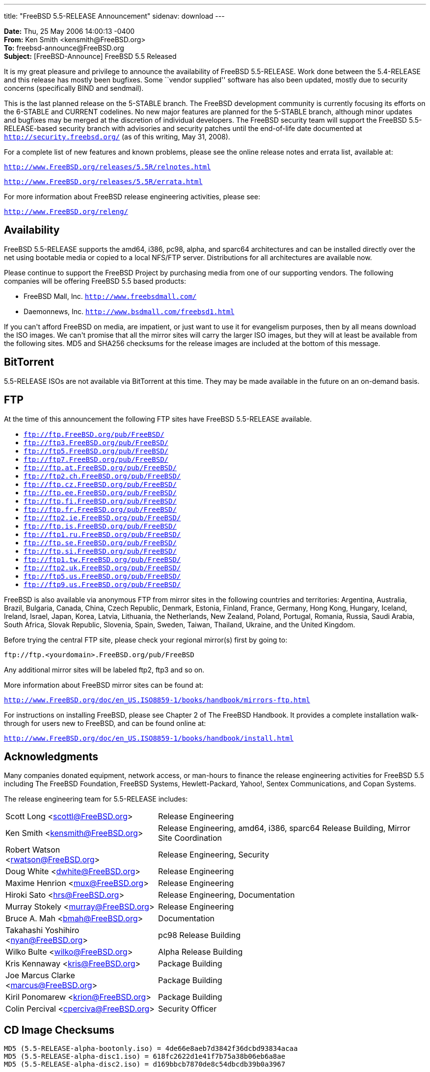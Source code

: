 ---
title: "FreeBSD 5.5-RELEASE Announcement"
sidenav: download
---

++++


  <p><b>Date:</b> Thu, 25 May 2006 14:00:13 -0400<br clear="none" />
     <b>From:</b> Ken Smith &lt;kensmith@FreeBSD.org&gt;<br clear="none" />
     <b>To:</b> freebsd-announce@FreeBSD.org<br clear="none" />
     <b>Subject:</b> [FreeBSD-Announce] FreeBSD 5.5 Released</p>

<p>It is my great pleasure and privilege to announce the availability of
FreeBSD 5.5-RELEASE.  Work done between the 5.4-RELEASE and this release
has mostly been bugfixes.  Some ``vendor supplied'' software has also
been updated, mostly due to security concerns (specifically BIND
and sendmail).</p>

<p>This is the last planned release on the 5-STABLE
branch.  The FreeBSD development community is currently focusing its
efforts on the 6-STABLE and CURRENT codelines.  No new major features
are planned for the 5-STABLE branch, although minor updates and bugfixes
may be merged at the discretion of individual developers.  The FreeBSD
security team will support the FreeBSD 5.5-RELEASE-based security branch
with advisories and security patches until the end-of-life date documented
at
<a href="http://security.freebsd.org/" shape="rect"><tt>http://security.freebsd.org/</tt></a>
(as of this writing, May 31, 2008).</p>

<p>For a complete list of new features and known problems, please see the
online release notes and errata list, available at:</p>

<p><a href="http://www.FreeBSD.org/releases/5.5R/relnotes.html" shape="rect"><tt>http://www.FreeBSD.org/releases/5.5R/relnotes.html</tt></a></p>

<p><a href="http://www.FreeBSD.org/releases/5.5R/errata.html" shape="rect"><tt>http://www.FreeBSD.org/releases/5.5R/errata.html</tt></a></p>

<p>For more information about FreeBSD release engineering activities,
please see:</p>

<p><a href="http://www.FreeBSD.org/releng/" shape="rect"><tt>http://www.FreeBSD.org/releng/</tt></a></p>

<h2>Availability</h2>

<p>FreeBSD 5.5-RELEASE supports the amd64, i386, pc98, alpha, and sparc64
architectures and can be installed directly over the net using
bootable media or copied to a local NFS/FTP server.  Distributions
for all architectures are available now.</p>

<p>Please continue to support the FreeBSD Project by purchasing media
from one of our supporting vendors.  The following companies will be
offering FreeBSD 5.5 based products:</p>

<ul>
  <li><p>FreeBSD Mall, Inc.
    <tt><a href="http://www.freebsdmall.com/" shape="rect">http://www.freebsdmall.com/</a></tt></p></li>
  <li><p>Daemonnews, Inc.
    <tt><a href="http://www.bsdmall.com/freebsd1.html" shape="rect">http://www.bsdmall.com/freebsd1.html</a></tt></p></li>
</ul>

<p>If you can't afford FreeBSD on media, are impatient, or just want to
use it for evangelism purposes, then by all means download the ISO
images.  We can't promise that all the mirror sites will carry the
larger ISO images, but they will at least be available from the
following sites.  MD5 and SHA256 checksums for the release images are
included at the bottom of this message.</p>

<h2>BitTorrent</h2>

<p>5.5-RELEASE ISOs are not available via BitTorrent at this time.  They
may be made available in the future on an on-demand basis.</p>

<h2>FTP</h2>

<p>At the time of this announcement the following FTP sites have FreeBSD
5.5-RELEASE available.</p>

<ul>
  <li><tt><a href="ftp://ftp.FreeBSD.org/pub/FreeBSD/" shape="rect">ftp://ftp.FreeBSD.org/pub/FreeBSD/</a></tt></li>
  <li><tt><a href="ftp://ftp3.FreeBSD.org/pub/FreeBSD/" shape="rect">ftp://ftp3.FreeBSD.org/pub/FreeBSD/</a></tt></li>
  <li><tt><a href="ftp://ftp5.FreeBSD.org/pub/FreeBSD/" shape="rect">ftp://ftp5.FreeBSD.org/pub/FreeBSD/</a></tt></li>
  <li><tt><a href="ftp://ftp7.FreeBSD.org/pub/FreeBSD/" shape="rect">ftp://ftp7.FreeBSD.org/pub/FreeBSD/</a></tt></li>
  <li><tt><a href="ftp://ftp.at.FreeBSD.org/pub/FreeBSD/" shape="rect">ftp://ftp.at.FreeBSD.org/pub/FreeBSD/</a></tt></li>
  <li><tt><a href="ftp://ftp2.ch.FreeBSD.org/pub/FreeBSD/" shape="rect">ftp://ftp2.ch.FreeBSD.org/pub/FreeBSD/</a></tt></li>
  <li><tt><a href="ftp://ftp.cz.FreeBSD.org/pub/FreeBSD/" shape="rect">ftp://ftp.cz.FreeBSD.org/pub/FreeBSD/</a></tt></li>
  <li><tt><a href="ftp://ftp.ee.FreeBSD.org/pub/FreeBSD/" shape="rect">ftp://ftp.ee.FreeBSD.org/pub/FreeBSD/</a></tt></li>
  <li><tt><a href="ftp://ftp.fi.FreeBSD.org/pub/FreeBSD/" shape="rect">ftp://ftp.fi.FreeBSD.org/pub/FreeBSD/</a></tt></li>
  <li><tt><a href="ftp://ftp.fr.FreeBSD.org/pub/FreeBSD/" shape="rect">ftp://ftp.fr.FreeBSD.org/pub/FreeBSD/</a></tt></li>
  <li><tt><a href="ftp://ftp2.ie.FreeBSD.org/pub/FreeBSD/" shape="rect">ftp://ftp2.ie.FreeBSD.org/pub/FreeBSD/</a></tt></li>
  <li><tt><a href="ftp://ftp.is.FreeBSD.org/pub/FreeBSD/" shape="rect">ftp://ftp.is.FreeBSD.org/pub/FreeBSD/</a></tt></li>
  <li><tt><a href="ftp://ftp1.ru.FreeBSD.org/pub/FreeBSD/" shape="rect">ftp://ftp1.ru.FreeBSD.org/pub/FreeBSD/</a></tt></li>
  <li><tt><a href="ftp://ftp.se.FreeBSD.org/pub/FreeBSD/" shape="rect">ftp://ftp.se.FreeBSD.org/pub/FreeBSD/</a></tt></li>
  <li><tt><a href="ftp://ftp.si.FreeBSD.org/pub/FreeBSD/" shape="rect">ftp://ftp.si.FreeBSD.org/pub/FreeBSD/</a></tt></li>
  <li><tt><a href="ftp://ftp1.tw.FreeBSD.org/pub/FreeBSD/" shape="rect">ftp://ftp1.tw.FreeBSD.org/pub/FreeBSD/</a></tt></li>
  <li><tt><a href="ftp://ftp2.uk.FreeBSD.org/pub/FreeBSD/" shape="rect">ftp://ftp2.uk.FreeBSD.org/pub/FreeBSD/</a></tt></li>
  <li><tt><a href="ftp://ftp5.us.FreeBSD.org/pub/FreeBSD/" shape="rect">ftp://ftp5.us.FreeBSD.org/pub/FreeBSD/</a></tt></li>
  <li><tt><a href="ftp://ftp9.us.FreeBSD.org/pub/FreeBSD/" shape="rect">ftp://ftp9.us.FreeBSD.org/pub/FreeBSD/</a></tt></li>
</ul>

<p>FreeBSD is also available via anonymous FTP from mirror sites in
the following countries and territories:  Argentina, Australia, Brazil,
Bulgaria, Canada, China, Czech Republic, Denmark, Estonia, Finland,
France, Germany, Hong Kong, Hungary, Iceland, Ireland, Israel, Japan,
Korea, Latvia, Lithuania, the Netherlands, New Zealand, Poland, Portugal,
Romania, Russia, Saudi Arabia, South Africa, Slovak Republic, Slovenia,
Spain, Sweden, Taiwan, Thailand, Ukraine, and the United Kingdom.</p>

<p>Before trying the central FTP site, please check your regional
mirror(s) first by going to:</p>

<p><tt>ftp://ftp.&lt;yourdomain&gt;.FreeBSD.org/pub/FreeBSD</tt></p>

<p>Any additional mirror sites will be labeled ftp2, ftp3 and so on.</p>

<p>More information about FreeBSD mirror sites can be found at:</p>

<p><a href="http://www.FreeBSD.org/doc/en_US.ISO8859-1/books/handbook/mirrors-ftp.html" shape="rect"><tt>http://www.FreeBSD.org/doc/en_US.ISO8859-1/books/handbook/mirrors-ftp.html</tt></a></p>

<p>For instructions on installing FreeBSD, please see Chapter 2 of The
FreeBSD Handbook.  It provides a complete installation walk-through
for users new to FreeBSD, and can be found online at:</p>

<p><a href="http://www.FreeBSD.org/doc/en_US.ISO8859-1/books/handbook/install.html" shape="rect"><tt>http://www.FreeBSD.org/doc/en_US.ISO8859-1/books/handbook/install.html</tt></a></p>

<h2>Acknowledgments</h2>

<p>Many companies donated equipment, network access, or man-hours to
finance the release engineering activities for FreeBSD 5.5 including
The FreeBSD Foundation, FreeBSD Systems, Hewlett-Packard, Yahoo!,
Sentex Communications, and Copan Systems.</p>

<p>The release engineering team for 5.5-RELEASE includes:</p>

    <table border="0">
      <tbody>

	<tr>
	  <td rowspan="1" colspan="1">Scott Long &lt;<a href="mailto:scottl@FreeBSD.org" shape="rect">scottl@FreeBSD.org</a>&gt;</td>
	  <td rowspan="1" colspan="1">Release Engineering</td>
	</tr>

	<tr>
	  <td rowspan="1" colspan="1">Ken Smith &lt;<a href="mailto:kensmith@FreeBSD.org" shape="rect">kensmith@FreeBSD.org</a>&gt;</td>
	  <td rowspan="1" colspan="1">Release Engineering, amd64, i386, sparc64 Release Building, Mirror Site Coordination</td>
	</tr>

	<tr>
	  <td rowspan="1" colspan="1">Robert Watson &lt;<a href="mailto:rwatson@FreeBSD.org" shape="rect">rwatson@FreeBSD.org</a>&gt;</td>
	  <td rowspan="1" colspan="1">Release Engineering, Security</td>
	</tr>

	<tr>
	  <td rowspan="1" colspan="1">Doug White &lt;<a href="mailto:dwhite@FreeBSD.org" shape="rect">dwhite@FreeBSD.org</a>&gt;</td>
	  <td rowspan="1" colspan="1">Release Engineering</td>
	</tr>

	<tr>
	  <td rowspan="1" colspan="1">Maxime Henrion &lt;<a href="mailto:mux@FreeBSD.org" shape="rect">mux@FreeBSD.org</a>&gt;</td>
	  <td rowspan="1" colspan="1">Release Engineering</td>
	</tr>


	<tr>
	  <td rowspan="1" colspan="1">Hiroki Sato &lt;<a href="mailto:hrs@FreeBSD.org" shape="rect">hrs@FreeBSD.org</a>&gt;</td>
	  <td rowspan="1" colspan="1">Release Engineering, Documentation</td>
	</tr>

	<tr>
	  <td rowspan="1" colspan="1">Murray Stokely &lt;<a href="mailto:murray@FreeBSD.org" shape="rect">murray@FreeBSD.org</a>&gt;</td>
	  <td rowspan="1" colspan="1">Release Engineering</td>
	</tr>

	<tr>
	  <td rowspan="1" colspan="1">Bruce A. Mah &lt;<a href="mailto:bmah@FreeBSD.org" shape="rect">bmah@FreeBSD.org</a>&gt;</td>
	  <td rowspan="1" colspan="1">Documentation</td>
	</tr>

	<tr>
	  <td rowspan="1" colspan="1">Takahashi Yoshihiro &lt;<a href="mailto:nyan@FreeBSD.org" shape="rect">nyan@FreeBSD.org</a>&gt;</td>
	  <td rowspan="1" colspan="1">pc98 Release Building</td>
	</tr>

	<tr>
	  <td rowspan="1" colspan="1">Wilko Bulte &lt;<a href="mailto:wilko@FreeBSD.org" shape="rect">wilko@FreeBSD.org</a>&gt;</td>
	  <td rowspan="1" colspan="1">Alpha Release Building</td>
	</tr>

	<tr>
	  <td rowspan="1" colspan="1">Kris Kennaway &lt;<a href="mailto:kris@FreeBSD.org" shape="rect">kris@FreeBSD.org</a>&gt;</td>
	  <td rowspan="1" colspan="1">Package Building</td>
	</tr>

	<tr>
	  <td rowspan="1" colspan="1">Joe Marcus Clarke &lt;<a href="mailto:marcus@FreeBSD.org" shape="rect">marcus@FreeBSD.org</a>&gt;</td>
	  <td rowspan="1" colspan="1">Package Building</td>
	</tr>

	<tr>
	  <td rowspan="1" colspan="1">Kiril Ponomarew &lt;<a href="mailto:krion@FreeBSD.org" shape="rect">krion@FreeBSD.org</a>&gt;</td>
	  <td rowspan="1" colspan="1">Package Building</td>
	</tr>

	<tr>
	  <td rowspan="1" colspan="1">Colin Percival &lt;<a href="mailto:cperciva@FreeBSD.org" shape="rect">cperciva@FreeBSD.org</a>&gt;</td>
	  <td rowspan="1" colspan="1">Security Officer</td>
	</tr>
      </tbody>
    </table>

<h2>CD Image Checksums</h2>

<pre xml:space="preserve">MD5 (5.5-RELEASE-alpha-bootonly.iso) = 4de66e8aeb7d3842f36dcbd93834acaa
MD5 (5.5-RELEASE-alpha-disc1.iso) = 618fc2622d1e41f7b75a38b06eb6a8ae
MD5 (5.5-RELEASE-alpha-disc2.iso) = d169bbcb7870de8c54dbcdb39b0a3967

MD5 (5.5-RELEASE-amd64-bootonly.iso) = 2d79d5b7cd032b004305c0a8d6d72ce3
MD5 (5.5-RELEASE-amd64-disc1.iso) = dcaa38041be2735c2c9e8159640045b2
MD5 (5.5-RELEASE-amd64-disc2.iso) = 38d5ff06cb1dea9761cdd6f6fa39138f

MD5 (5.5-RELEASE-i386-bootonly.iso) = 331e1aa238f595cc913c697ce71fc4f3
MD5 (5.5-RELEASE-i386-disc1.iso) = c66d2ff89d8177b31417f8752eadf6a8
MD5 (5.5-RELEASE-i386-disc2.iso) = 91508e819b4efcfda9b900f57aace472

MD5 (5.5-RELEASE-pc98-disc1.iso) = 7e14250d9cf44a9964fe45c1cca8b782

MD5 (5.5-RELEASE-sparc64-bootonly.iso) = 7eaa9db570cde6b36f6d6734520fdd3a
MD5 (5.5-RELEASE-sparc64-disc1.iso) = 59be492e648d56f9c046459776303108
MD5 (5.5-RELEASE-sparc64-disc2.iso) = 35c393b4129b09fc16adc66a7180a23c

SHA256 (5.5-RELEASE-amd64-bootonly.iso) = 36826ae8e1c2bdfe011b1b9597f5f2406f3d6bdc7e5fdfa4ec75a12652a1a51d
SHA256 (5.5-RELEASE-amd64-disc1.iso) = f71eedf18ab24d973c938b473ca127018eb87ab1d1b4c96a5d8d1e9cd8f261d3
SHA256 (5.5-RELEASE-amd64-disc2.iso) = 60daae915430e60a02d577ad0f409de6f011d4ac102ea6f2c332e2c24fad9340

SHA256 (5.5-RELEASE-i386-bootonly.iso) = b9f052d2f0d2f3a9924354c0ad16c3ffda286562dbe29a28ce74a75c7b4c710c
SHA256 (5.5-RELEASE-i386-disc1.iso) = 40d41ec7b567e7952d0f85729f340d409911368808256dae123ff1b97155c1ae
SHA256 (5.5-RELEASE-i386-disc2.iso) = f561695f7c6bf673a1b84d0f8480d181aa3eac73cd2a14ce3d99d51f580eb42e

SHA256 (5.5-RELEASE-pc98-disc1.iso) = 44526391702a21332bb5844ef2d6cf85b08447eec00dde62f930b032ee29b42d

SHA256 (5.5-RELEASE-sparc64-bootonly.iso) = 7157e8ad27d8c285addf784589ed69043c4c10bff808f7a7ce6a81073c89c37f
SHA256 (5.5-RELEASE-sparc64-disc1.iso) = 4d14d0547fc2bdf92c5def07f81351693c85039e5b4b05a5da89d1ca73cb577a
SHA256 (5.5-RELEASE-sparc64-disc2.iso) = d4d3322d333d439e2f87cfc6476af45d8869ec9d2b5bc377bd8c89e7d43b2b4c</pre>


  </div>
          <br class="clearboth" />
        </div>
        
++++

